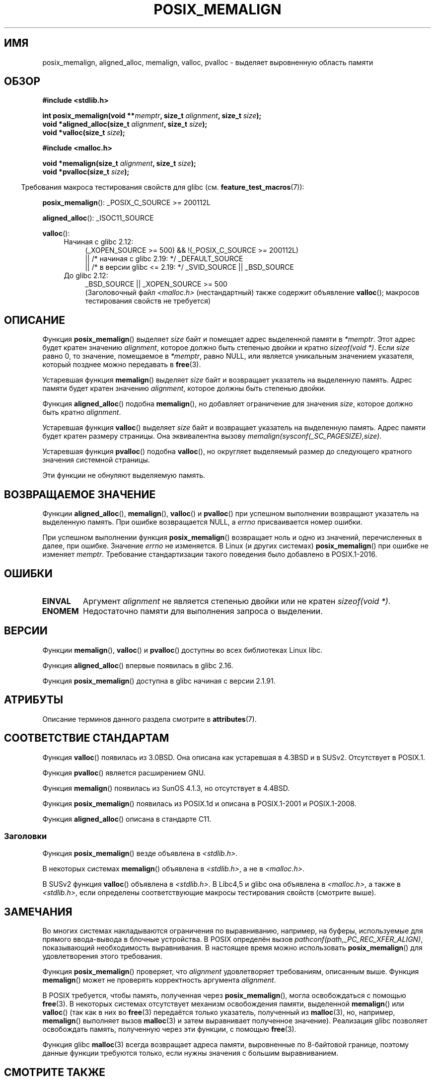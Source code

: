 .\" -*- mode: troff; coding: UTF-8 -*-
.\" Copyright (c) 2001 by John Levon <moz@compsoc.man.ac.uk>
.\" Based in part on GNU libc documentation.
.\"
.\" %%%LICENSE_START(VERBATIM)
.\" Permission is granted to make and distribute verbatim copies of this
.\" manual provided the copyright notice and this permission notice are
.\" preserved on all copies.
.\"
.\" Permission is granted to copy and distribute modified versions of this
.\" manual under the conditions for verbatim copying, provided that the
.\" entire resulting derived work is distributed under the terms of a
.\" permission notice identical to this one.
.\"
.\" Since the Linux kernel and libraries are constantly changing, this
.\" manual page may be incorrect or out-of-date.  The author(s) assume no
.\" responsibility for errors or omissions, or for damages resulting from
.\" the use of the information contained herein.  The author(s) may not
.\" have taken the same level of care in the production of this manual,
.\" which is licensed free of charge, as they might when working
.\" professionally.
.\"
.\" Formatted or processed versions of this manual, if unaccompanied by
.\" the source, must acknowledge the copyright and authors of this work.
.\" %%%LICENSE_END
.\"
.\" 2001-10-11, 2003-08-22, aeb, added some details
.\" 2012-03-23, Michael Kerrisk <mtk.manpages@mail.com>
.\"     Document pvalloc() and aligned_alloc()
.\"*******************************************************************
.\"
.\" This file was generated with po4a. Translate the source file.
.\"
.\"*******************************************************************
.TH POSIX_MEMALIGN 3 2019\-05\-09 GNU "Руководство программиста Linux"
.SH ИМЯ
posix_memalign, aligned_alloc, memalign, valloc, pvalloc \- выделяет
выровненную область памяти
.SH ОБЗОР
.nf
\fB#include <stdlib.h>\fP
.PP
\fBint posix_memalign(void **\fP\fImemptr\fP\fB, size_t \fP\fIalignment\fP\fB, size_t \fP\fIsize\fP\fB);\fP
\fBvoid *aligned_alloc(size_t \fP\fIalignment\fP\fB, size_t \fP\fIsize\fP\fB);\fP
\fBvoid *valloc(size_t \fP\fIsize\fP\fB);\fP

\fB#include <malloc.h>\fP
.PP
\fBvoid *memalign(size_t \fP\fIalignment\fP\fB, size_t \fP\fIsize\fP\fB);\fP
\fBvoid *pvalloc(size_t \fP\fIsize\fP\fB);\fP
.fi
.PP
.in -4n
Требования макроса тестирования свойств для glibc
(см. \fBfeature_test_macros\fP(7)):
.in
.PP
.ad l
\fBposix_memalign\fP(): _POSIX_C_SOURCE\ >=\ 200112L
.PP
\fBaligned_alloc\fP(): _ISOC11_SOURCE
.PP
\fBvalloc\fP():
.br
.PD 0
.RS 4
.TP  4
Начиная с glibc 2.12:
.nf
(_XOPEN_SOURCE\ >=\ 500) && !(_POSIX_C_SOURCE\ >=\ 200112L)
    || /* начиная с glibc 2.19: */ _DEFAULT_SOURCE
    || /* в версии glibc <= 2.19: */ _SVID_SOURCE || _BSD_SOURCE
.br
.fi
.TP 
До glibc 2.12:
.\"    || _XOPEN_SOURCE\ &&\ _XOPEN_SOURCE_EXTENDED
_BSD_SOURCE || _XOPEN_SOURCE\ >=\ 500
.ad b
.br
(Заголовочный файл \fI<malloc.h>\fP (нестандартный) также содержит
объявление \fBvalloc\fP(); макросов тестирования свойств не требуется)
.RE
.PD
.SH ОПИСАНИЕ
.\" glibc does this:
Функция \fBposix_memalign\fP() выделяет \fIsize\fP байт и помещает адрес
выделенной памяти в \fI*memptr\fP. Этот адрес будет кратен значению
\fIalignment\fP, которое должно быть степенью двойки и кратно \fIsizeof(void\ *)\fP. Если \fIsize\fP равно 0, то значение, помещаемое в \fI*memptr\fP, равно NULL,
или является уникальным значением указателя, который позднее можно
передавать в \fBfree\fP(3).
.PP
.\" The behavior of memalign() for size==0 is as for posix_memalign()
.\" but no standards govern this.
Устаревшая функция \fBmemalign\fP() выделяет \fIsize\fP байт и возвращает
указатель на выделенную память. Адрес памяти будет кратен значению
\fIalignment\fP, которое должны быть степенью двойки.
.PP
Функция \fBaligned_alloc\fP() подобна \fBmemalign\fP(), но добавляет ограничение
для значения \fIsize\fP, которое должно быть кратно \fIalignment\fP.
.PP
Устаревшая функция \fBvalloc\fP() выделяет \fIsize\fP байт и возвращает указатель
на выделенную память. Адрес памяти будет кратен размеру страницы. Она
эквивалентна вызову \fImemalign(sysconf(_SC_PAGESIZE),size)\fP.
.PP
Устаревшая функция \fBpvalloc\fP() подобна \fBvalloc\fP(), но округляет выделяемый
размер до следующего кратного значения системной страницы.
.PP
Эти функции не обнуляют выделяемую память.
.SH "ВОЗВРАЩАЕМОЕ ЗНАЧЕНИЕ"
Функции \fBaligned_alloc\fP(), \fBmemalign\fP(), \fBvalloc\fP() и \fBpvalloc\fP() при
успешном выполнении возвращают указатель на выделенную память. При ошибке
возвращается NULL, а \fIerrno\fP присваивается номер ошибки.
.PP
.\" http://austingroupbugs.net/view.php?id=520
При успешном выполнении функция\ \fBposix_memalign\fP()  возвращает ноль и одно
из значений, перечисленных в далее, при ошибке. Значение \fIerrno\fP не
изменяется. В Linux (и других системах) \fBposix_memalign\fP() при ошибке не
изменяет \fImemptr\fP. Требование стандартизации такого поведения было
добавлено в POSIX.1\-2016.
.SH ОШИБКИ
.TP 
\fBEINVAL\fP
Аргумент \fIalignment\fP не является степенью двойки или не кратен
\fIsizeof(void\ *)\fP.
.TP 
\fBENOMEM\fP
Недостаточно памяти для выполнения запроса о выделении.
.SH ВЕРСИИ
Функции \fBmemalign\fP(), \fBvalloc\fP() и \fBpvalloc\fP() доступны во всех
библиотеках Linux libc.
.PP
Функция \fBaligned_alloc\fP() впервые появилась в glibc 2.16.
.PP
Функция \fBposix_memalign\fP() доступна в glibc начиная с версии 2.1.91.
.SH АТРИБУТЫ
Описание терминов данного раздела смотрите в \fBattributes\fP(7).
.TS
allbox;
lb lb lb
l l l.
Интерфейс	Атрибут	Значение
T{
\fBaligned_alloc\fP(),
.br
\fBmemalign\fP(),
.br
\fBposix_memalign\fP()
T}	Безвредность в нитях	MT\-Safe
T{
\fBvalloc\fP(),
.br
\fBpvalloc\fP()
T}	Безвредность в нитях	MT\-Unsafe init
.TE
.sp 1
.SH "СООТВЕТСТВИЕ СТАНДАРТАМ"
Функция \fBvalloc\fP() появилась из 3.0BSD. Она описана как устаревшая\ в 4.3BSD
и в SUSv2. Отсутствует в POSIX.1.
.PP
Функция \fBpvalloc\fP() является расширением GNU.
.PP
Функция \fBmemalign\fP() появилась из SunOS 4.1.3, но отсутствует в 4.4BSD.
.PP
Функция \fBposix_memalign\fP() появилась из POSIX.1d и описана в POSIX.1\-2001 и
POSIX.1\-2008.
.PP
.\"
Функция \fBaligned_alloc\fP() описана в стандарте C11.
.SS Заголовки
Функция \fBposix_memalign\fP() везде объявлена в \fI<stdlib.h>\fP.
.PP
В некоторых системах \fBmemalign\fP() объявлена в \fI<stdlib.h>\fP, а не в
\fI<malloc.h>\fP.
.PP
В SUSv2 функция \fBvalloc\fP() объявлена в \fI<stdlib.h>\fP. В Libc4,5 и
glibc она объявлена в \fI<malloc.h>\fP, а также в
\fI<stdlib.h>\fP, если определены соответствующие макросы тестирования
свойств (смотрите выше).
.SH ЗАМЕЧАНИЯ
Во многих системах накладываются ограничения по выравниванию, например, на
буферы, используемые для прямого ввода\-вывода в блочные устройства. В POSIX
определён вызов \fIpathconf(path,_PC_REC_XFER_ALIGN)\fP, показывающий
необходимость выравнивания. В настоящее время можно использовать
\fBposix_memalign\fP() для удовлетворения этого требования.
.PP
Функция \fBposix_memalign\fP() проверяет, что \fIalignment\fP удовлетворяет
требованиям, описанным выше. Функция \fBmemalign\fP() может не проверять
корректность аргумента \fIalignment\fP.
.PP
.\" Other systems allow passing the result of
.\" .IR valloc ()
.\" to
.\" .IR free (3),
.\" but not to
.\" .IR realloc (3).
В POSIX требуется, чтобы память, полученная через \fBposix_memalign\fP(), могла
освобождаться с помощью \fBfree\fP(3). В некоторых системах отсутствует
механизм освобождения памяти, выделенной \fBmemalign\fP() или \fBvalloc\fP() (так
как в них во \fBfree\fP(3) передаётся только указатель, полученный из
\fBmalloc\fP(3), но, например, \fBmemalign\fP() выполняет вызов \fBmalloc\fP(3) и
затем выравнивает полученное значение). Реализация glibc позволяет
освобождать память, полученную через эти функции, с помощью \fBfree\fP(3).
.PP
Функция glibc \fBmalloc\fP(3) всегда возвращает адреса памяти, выровненные по
8\-байтовой границе, поэтому данные функции требуются только, если нужны
значения с большим выравниванием.
.SH "СМОТРИТЕ ТАКЖЕ"
\fBbrk\fP(2), \fBgetpagesize\fP(2), \fBfree\fP(3), \fBmalloc\fP(3)
